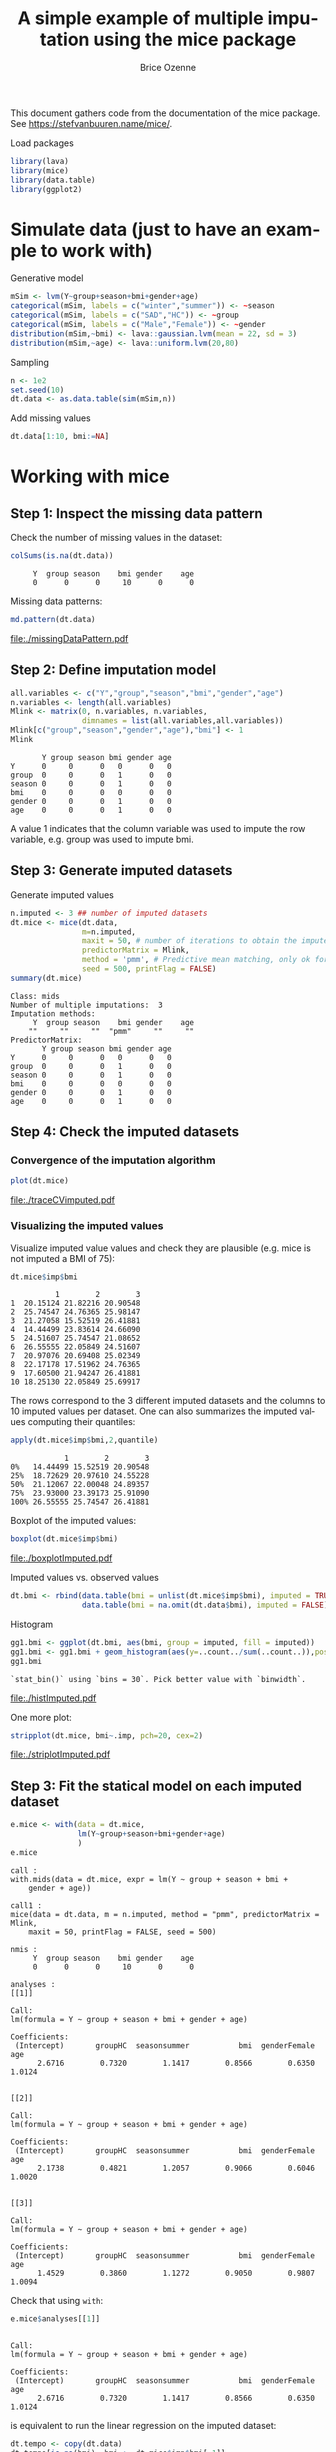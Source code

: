 #+TITLE: A simple example of multiple imputation using the mice package
#+Author: Brice Ozenne


This document gathers code from the documentation of the mice
package. See https://stefvanbuuren.name/mice/.

\bigskip

#+BEGIN_SRC R :exports none :results output :session *R* :cache no
setwd("c:/Users/hpl802/Documents/GitHub/bozenne.github.io/doc/MultipleImputation/")
#+END_SRC

#+RESULTS:

Load packages
#+BEGIN_SRC R :exports both :results output :session *R* :cache no
library(lava)
library(mice)
library(data.table)
library(ggplot2)
#+END_SRC

#+RESULTS:

* Simulate data (just to have an example to work with)
Generative model
#+BEGIN_SRC R :exports both :results output :session *R* :cache no
mSim <- lvm(Y~group+season+bmi+gender+age)
categorical(mSim, labels = c("winter","summer")) <- ~season
categorical(mSim, labels = c("SAD","HC")) <- ~group
categorical(mSim, labels = c("Male","Female")) <- ~gender
distribution(mSim,~bmi) <- lava::gaussian.lvm(mean = 22, sd = 3)
distribution(mSim,~age) <- lava::uniform.lvm(20,80)
#+END_SRC

#+RESULTS:

Sampling
#+BEGIN_SRC R :exports both :results output :session *R* :cache no
n <- 1e2
set.seed(10)
dt.data <- as.data.table(sim(mSim,n))
#+END_SRC

#+RESULTS:
Add missing values
#+BEGIN_SRC R :exports both :results output :session *R* :cache no
dt.data[1:10, bmi:=NA]
#+END_SRC

#+RESULTS:

\clearpage

* Working with mice

** Step 1: Inspect the missing data pattern
Check the number of missing values in the dataset:
#+BEGIN_SRC R :exports both :results output :session *R* :cache no
colSums(is.na(dt.data))
#+END_SRC

#+RESULTS:
:      Y  group season    bmi gender    age 
:      0      0      0     10      0      0

Missing data patterns:   
#+BEGIN_SRC R :exports both :results output :session *R* :cache no
md.pattern(dt.data)
#+END_SRC
# #+BEGIN_SRC R :results graphics :file "./missingDataPattern.pdf" :exports results :session *R* :cache no
# md.pattern(dt.data)
# #+END_SRC

#+RESULTS:
[[file:./missingDataPattern.pdf]]

\clearpage

** Step 2: Define imputation model

#+BEGIN_SRC R :exports both :results output :session *R* :cache no
all.variables <- c("Y","group","season","bmi","gender","age")
n.variables <- length(all.variables)
Mlink <- matrix(0, n.variables, n.variables,
                dimnames = list(all.variables,all.variables))
Mlink[c("group","season","gender","age"),"bmi"] <- 1
Mlink
#+END_SRC

#+RESULTS:
:        Y group season bmi gender age
: Y      0     0      0   0      0   0
: group  0     0      0   1      0   0
: season 0     0      0   1      0   0
: bmi    0     0      0   0      0   0
: gender 0     0      0   1      0   0
: age    0     0      0   1      0   0

A value 1 indicates that the column variable was used to impute the
row variable, e.g. group was used to impute bmi.

\clearpage

** Step 3: Generate imputed datasets
Generate imputed values
#+BEGIN_SRC R :exports both :results output :session *R* :cache no
n.imputed <- 3 ## number of imputed datasets
dt.mice <- mice(dt.data,
                m=n.imputed, 
                maxit = 50, # number of iterations to obtain the imputed dataset
                predictorMatrix = Mlink,
                method = 'pmm', # Predictive mean matching, only ok for continuous variables, it is possible to set constrains for positive variables
                seed = 500, printFlag = FALSE)
summary(dt.mice)
#+END_SRC

#+RESULTS:
#+begin_example
Class: mids
Number of multiple imputations:  3 
Imputation methods:
     Y  group season    bmi gender    age 
    ""     ""     ""  "pmm"     ""     "" 
PredictorMatrix:
       Y group season bmi gender age
Y      0     0      0   0      0   0
group  0     0      0   1      0   0
season 0     0      0   1      0   0
bmi    0     0      0   0      0   0
gender 0     0      0   1      0   0
age    0     0      0   1      0   0
#+end_example

\clearpage

** Step 4: Check the imputed datasets
*** Convergence of the imputation algorithm

#+BEGIN_SRC R :exports both :results output :session *R* :cache no
plot(dt.mice)
#+END_SRC   

#+RESULTS:

# #+BEGIN_SRC R :results graphics :file "./traceCVimputed.pdf" :exports results :session *R* :cache no
# plot(dt.mice)
# #+END_SRC

#+RESULTS:
[[file:./traceCVimputed.pdf]]

*** Visualizing the imputed values
Visualize imputed value values and check they are plausible (e.g. mice
is not imputed a BMI of 75):
#+BEGIN_SRC R :exports both :results output :session *R* :cache no
dt.mice$imp$bmi
#+END_SRC

#+RESULTS:
#+begin_example
          1        2        3
1  20.15124 21.82216 20.90548
2  25.74547 24.76365 25.98147
3  21.27058 15.52519 26.41881
4  14.44499 23.83614 24.66090
5  24.51607 25.74547 21.08652
6  26.55555 22.05849 24.51607
7  20.97076 20.69408 25.02349
8  22.17178 17.51962 24.76365
9  17.60500 21.94247 26.41881
10 18.25130 22.05849 25.69917
#+end_example

The rows correspond to the 3 different imputed datasets and the
columns to 10 imputed values per dataset. One can also summarizes the
imputed values computing their quantiles:

#+BEGIN_SRC R :exports both :results output :session *R* :cache no
apply(dt.mice$imp$bmi,2,quantile)
#+END_SRC

#+RESULTS:
:             1        2        3
: 0%   14.44499 15.52519 20.90548
: 25%  18.72629 20.97610 24.55228
: 50%  21.12067 22.00048 24.89357
: 75%  23.93000 23.39173 25.91090
: 100% 26.55555 25.74547 26.41881

Boxplot of the imputed values:

#+BEGIN_SRC R :exports both :results output :session *R* :cache no
boxplot(dt.mice$imp$bmi)
#+END_SRC

# #+BEGIN_SRC R :results graphics :file "./boxplotImputed.pdf" :exports results :session *R* :cache no
# boxplot(dt.mice$imp$bmi)
# #+END_SRC

#+RESULTS:
[[file:./boxplotImputed.pdf]]

	Imputed values vs. observed values
#+BEGIN_SRC R :exports both :results output :session *R* :cache no
dt.bmi <- rbind(data.table(bmi = unlist(dt.mice$imp$bmi), imputed = TRUE),
                data.table(bmi = na.omit(dt.data$bmi), imputed = FALSE))
#+END_SRC

#+RESULTS:

Histogram
#+BEGIN_SRC R :exports both :results output :session *R* :cache no
gg1.bmi <- ggplot(dt.bmi, aes(bmi, group = imputed, fill = imputed))
gg1.bmi <- gg1.bmi + geom_histogram(aes(y=..count../sum(..count..)),position = "dodge")
gg1.bmi
#+END_SRC

#+RESULTS:
: `stat_bin()` using `bins = 30`. Pick better value with `binwidth`.

# #+BEGIN_SRC R :results graphics :file "./histImputed.pdf" :exports results :session *R* :cache no
# gg1.bmi
# #+END_SRC

#+RESULTS:
[[file:./histImputed.pdf]]

One more plot:
   
#+BEGIN_SRC R :exports both :results output :session *R* :cache no
stripplot(dt.mice, bmi~.imp, pch=20, cex=2)
#+END_SRC
# #+BEGIN_SRC R :results graphics :file "./striplotImputed.pdf" :exports results :session *R* :cache no
# stripplot(dt.mice, bmi~.imp, pch=20, cex=2)
# #+END_SRC

#+RESULTS:
[[file:./striplotImputed.pdf]]

\clearpage

** Step 3: Fit the statical model on each imputed dataset

#+BEGIN_SRC R :exports both :results output :session *R* :cache no
e.mice <- with(data = dt.mice,
               lm(Y~group+season+bmi+gender+age)
               )
e.mice
#+END_SRC

#+RESULTS:
#+begin_example
call :
with.mids(data = dt.mice, expr = lm(Y ~ group + season + bmi + 
    gender + age))

call1 :
mice(data = dt.data, m = n.imputed, method = "pmm", predictorMatrix = Mlink, 
    maxit = 50, printFlag = FALSE, seed = 500)

nmis :
     Y  group season    bmi gender    age 
     0      0      0     10      0      0 

analyses :
[[1]]

Call:
lm(formula = Y ~ group + season + bmi + gender + age)

Coefficients:
 (Intercept)       groupHC  seasonsummer           bmi  genderFemale           age  
      2.6716        0.7320        1.1417        0.8566        0.6350        1.0124  


[[2]]

Call:
lm(formula = Y ~ group + season + bmi + gender + age)

Coefficients:
 (Intercept)       groupHC  seasonsummer           bmi  genderFemale           age  
      2.1738        0.4821        1.2057        0.9066        0.6046        1.0020  


[[3]]

Call:
lm(formula = Y ~ group + season + bmi + gender + age)

Coefficients:
 (Intercept)       groupHC  seasonsummer           bmi  genderFemale           age  
      1.4529        0.3860        1.1272        0.9050        0.9807        1.0094
#+end_example

Check that using =with=:
#+BEGIN_SRC R :exports both :results output :session *R* :cache no
e.mice$analyses[[1]]
#+END_SRC

#+RESULTS:
: 
: Call:
: lm(formula = Y ~ group + season + bmi + gender + age)
: 
: Coefficients:
:  (Intercept)       groupHC  seasonsummer           bmi  genderFemale           age  
:       2.6716        0.7320        1.1417        0.8566        0.6350        1.0124

is equivalent to run the linear regression on the imputed dataset:
#+BEGIN_SRC R :exports both :results output :session *R* :cache no
dt.tempo <- copy(dt.data)
dt.tempo[is.na(bmi), bmi := dt.mice$imp$bmi[,1]]
lm(Y ~ group + season + bmi + gender + age, data  = dt.tempo)
#+END_SRC

#+RESULTS:
: 
: Call:
: lm(formula = Y ~ group + season + bmi + gender + age, data = dt.tempo)
: 
: Coefficients:
:  (Intercept)       groupHC  seasonsummer           bmi  genderFemale           age  
:       2.6716        0.7320        1.1417        0.8566        0.6350        1.0124

\clearpage

** Step 4: Pool the results over the imputed datasets

#+BEGIN_SRC R :exports both :results output :session *R* :cache no
ePool.mice <- pool(e.mice)
summary(ePool.mice)
#+END_SRC

#+RESULTS:
:               estimate  std.error statistic       df     p.value
: (Intercept)  2.0994178 1.53720448  1.365737 27.60999 0.175443034
: groupHC      0.5333769 0.42990642  1.240681 24.64629 0.217965151
: seasonsummer 1.1581844 0.37942876  3.052442 89.52004 0.002988004
: bmi          0.8894300 0.06542205 13.595263 21.64939 0.000000000
: genderFemale 0.7401163 0.44568379  1.660631 17.16642 0.100286406
: age          1.0079300 0.01217062 82.816644 20.68587 0.000000000


The (pooled) estimate is the average of the estimates relative to each
imputed dataset:
#+BEGIN_SRC R :exports both :results output :session *R* :cache n
Q.coef <- colMeans(do.call(rbind,lapply(e.mice$analyses, coef)))
Q.coef
#+END_SRC

#+RESULTS:
:  (Intercept)      groupHC seasonsummer          bmi genderFemale          age 
:    2.0994178    0.5333769    1.1581844    0.8894300    0.7401163    1.0079300

The variance is a bit more complex and involves:
- the within-imputation variance (depends on the sample size)
#+BEGIN_SRC R :exports both :results output :session *R* :cache no
covW <- Reduce("+",lapply(e.mice$analyses, vcov))/n.imputed
covW
#+END_SRC

#+RESULTS:
:               (Intercept)       groupHC  seasonsummer           bmi  genderFemale           age
: (Intercept)   1.862431644 -0.0994440642 -0.0477903745 -6.786768e-02 -0.0961541467 -4.196538e-03
: groupHC      -0.099444064  0.1422982153  0.0119430572  2.070599e-03  0.0056222025 -5.605698e-04
: seasonsummer -0.047790374  0.0119430572  0.1416426832 -1.604466e-03  0.0129427682 -1.624194e-04
: bmi          -0.067867684  0.0020705988 -0.0016044660  3.202784e-03 -0.0001538781 -4.848575e-05
: genderFemale -0.096154147  0.0056222025  0.0129427682 -1.538781e-04  0.1404564390  2.433642e-04
: age          -0.004196538 -0.0005605698 -0.0001624194 -4.848575e-05  0.0002433642  1.096841e-04

- the between-imputation variance (depends on the amount of missin data)
#+BEGIN_SRC R :exports both :results output :session *R* :cache no
ls.diffCoef <- lapply(e.mice$analyses, function(iI){coef(iI)-Q.coef})
covB <- Reduce("+",lapply(ls.diffCoef,tcrossprod))/(n.imputed-1)
covB
#+END_SRC

#+RESULTS:
:               [,1]          [,2]          [,3]          [,4]          [,5]          [,6]
: [1,]  0.3754244681  0.1025439091  0.0070478503 -0.0137914086 -0.1128631208  5.705877e-04
: [2,]  0.1025439091  0.0318909867 -0.0005751962 -0.0048485267 -0.0246900921  4.853229e-04
: [3,]  0.0070478503 -0.0005751962  0.0017426263  0.0004376612 -0.0060716948 -2.014883e-04
: [4,] -0.0137914086 -0.0048485267  0.0004376612  0.0008079455  0.0024361901 -1.127512e-04
: [5,] -0.1128631208 -0.0246900921 -0.0060716948  0.0024361901  0.0436332030  3.493617e-04
: [6,]  0.0005705877  0.0004853229 -0.0002014883 -0.0001127512  0.0003493617  2.882992e-05

- the simulation error
#+BEGIN_SRC R :exports both :results output :session *R* :cache no
covE <- covB/n.imputed
covE
#+END_SRC

#+RESULTS:
:               [,1]          [,2]          [,3]          [,4]          [,5]          [,6]
: [1,]  0.1251414894  0.0341813030  2.349283e-03 -4.597136e-03 -0.0376210403  1.901959e-04
: [2,]  0.0341813030  0.0106303289 -1.917321e-04 -1.616176e-03 -0.0082300307  1.617743e-04
: [3,]  0.0023492834 -0.0001917321  5.808754e-04  1.458871e-04 -0.0020238983 -6.716278e-05
: [4,] -0.0045971362 -0.0016161756  1.458871e-04  2.693152e-04  0.0008120634 -3.758374e-05
: [5,] -0.0376210403 -0.0082300307 -2.023898e-03  8.120634e-04  0.0145444010  1.164539e-04
: [6,]  0.0001901959  0.0001617743 -6.716278e-05 -3.758374e-05  0.0001164539  9.609975e-06

The total variance is:
#+BEGIN_SRC R :exports both :results output :session *R* :cache no
covT <- covW + covB + covE
#+END_SRC

#+RESULTS:

leading to the standard errors:
#+BEGIN_SRC R :exports both :results output :session *R* :cache no
sqrt(diag(covT))
#+END_SRC
#+RESULTS:
:  (Intercept)      groupHC seasonsummer          bmi genderFemale          age 
:   1.53720448   0.42990642   0.37942876   0.06542205   0.44568379   0.01217062

# #+BEGIN_SRC R :exports both :results output :session *R* :cache no
# summary(ePool.mice)$std.error
# #+END_SRC

# #+RESULTS:
# : [1] 0.744297026 0.198790594 0.228668346 0.030690688 0.206315648 0.005623804

\clearpage

* Special case: imputation using a specific law and no covariate
Mice can be adapted in order, for instance, to sample from a uniform
distribution or a truncated normal distributioon. First define a
function doing the imputation:
#+BEGIN_SRC R :exports both :results output :session *R* :cache no
mice.impute.SI_uninf <- function(y, ry, ...){ ## uniform distribution
    n.NA <- sum(ry==FALSE)
    sample <- stats::runif(n.NA, min = 0, max = 1)
    return(cbind(sample))
}

mice.impute.SI_tnorm <- function(y, ry, ...){ ## truncated normal law
    require(truncnorm)
    n.NA <- sum(ry==FALSE)
    sample <- rtruncnorm(n.NA, a = 0, b = 1, mean = 1, sd = 0.1)
    return(cbind(sample))
}
#+END_SRC

#+RESULTS:

Then run mice as usual except that the method should correspond to one of the previous functions:
#+BEGIN_SRC R :exports both :results output :session *R* :cache no
n.imputed <- 50 ## number of imputed datasets
dt.mice2 <- mice(dt.data,
                m=n.imputed, 
                maxit = 1, # not relevant
                predictorMatrix = Mlink, # not relevant
                method = 'SI_tnorm', # function previous define (without "mice.impute.")
                seed = 500, printFlag = FALSE)
#+END_SRC

#+RESULTS:

Then as usual one should check that the imputed values are satisfying:
#+BEGIN_SRC R :exports both :results output :session *R* :cache no
quantile(unlist(dt.mice$imp$bmi))
#+END_SRC

#+RESULTS:
:        0%       25%       50%       75%      100% 
: 0.7041556 0.8790477 0.9317021 0.9687630 0.9997288

#+BEGIN_SRC R :exports both :results output :session *R* :cache no
hist(unlist(dt.mice2$imp$bmi))
#+END_SRC

# #+BEGIN_SRC R :results graphics :file "./histImputed2.pdf" :exports results :session *R* :cache no
# hist(unlist(dt.mice2$imp$bmi))
# #+END_SRC

#+RESULTS:
[[file:./histImputed2.pdf]]

One more plot:
#+BEGIN_SRC R :exports both :results output :session *R* :cache no
stripplot(dt.mice2, bmi~.imp, pch=20, cex=2)
#+END_SRC
# #+BEGIN_SRC R :results graphics :file "./striplotImputed2.pdf" :exports results :session *R* :cache no
# stripplot(dt.mice2, bmi~.imp, pch=20, cex=2)
# #+END_SRC

#+RESULTS:
[[file:./striplotImputed2.pdf]]

Here for instance the imputed values does not overlap the observed one
so something (i.e. the parameters of the distribution used for the
imputation) is wrong.

# \bigskip

# Then as before one can fit the statistical model using =with=:
# #+BEGIN_SRC R :exports both :results output :session *R* :cache no
# e.mice2 <- with(data = dt.mice2,
#                 lm(Y~group+season+bmi+gender+age)
#                 )
# ePool.mice2 <- pool(e.mice2)
# summary(ePool.mice2)
# #+END_SRC

# #+RESULTS:
# :                estimate  std.error statistic       df      p.value
# : (Intercept)  16.3571621 1.44891707 11.289233 92.05265 0.000000e+00
# : groupHC       0.3117620 0.64131399  0.486130 92.05265 6.280303e-01
# : seasonsummer  1.6171573 0.63762913  2.536204 92.05265 1.289066e-02
# : bmi           0.2207013 0.04502684  4.901550 92.05265 4.065644e-06
# : genderFemale  0.9072630 0.63710993  1.424029 92.05265 1.578191e-01
# : age           1.0209777 0.01772960 57.586060 92.05265 0.000000e+00

* Reporting guideline 
From https://stefvanbuuren.name/Winnipeg/Lectures/Winnipeg.pdf:
- Amount of missing data
- Reasons for missingness
- Differences between complete and incomplete data
- Method used to account for missing data
- Software
- Number of imputed datasets
- Imputation model
- Derived variables
- Diagnostics
- Pooling
- Listwise deletion
- Sensitivity analysis

* CONFIG :noexport:
# #+LaTeX_HEADER:\affil{Department of Biostatistics, University of Copenhagen, Copenhagen, Denmark}
#+LANGUAGE:  en
#+LaTeX_CLASS: org-article
#+LaTeX_CLASS_OPTIONS: [12pt]
#+OPTIONS:   title:t author:t toc:nil todo:nil
#+OPTIONS:   H:3 num:t 
#+OPTIONS:   TeX:t LaTeX:t

#+LATEX_HEADER: %
#+LATEX_HEADER: %%%% specifications %%%%
#+LATEX_HEADER: %

** Latex command
#+LATEX_HEADER: \usepackage{ifthen}
#+LATEX_HEADER: \usepackage{xifthen}
#+LATEX_HEADER: \usepackage{xargs}
#+LATEX_HEADER: \usepackage{xspace}

#+LATEX_HEADER: \newcommand\Rlogo{\textbf{\textsf{R}}\xspace} % 

** Notations

** Code
# Documentation at https://org-babel.readthedocs.io/en/latest/header-args/#results
# :tangle (yes/no/filename) extract source code with org-babel-tangle-file, see http://orgmode.org/manual/Extracting-source-code.html 
# :cache (yes/no)
# :eval (yes/no/never)
# :results (value/output/silent/graphics/raw/latex)
# :export (code/results/none/both)
#+PROPERTY: header-args :session *R* :tangle yes :cache no ## extra argument need to be on the same line as :session *R*

# Code display:
#+LATEX_HEADER: \RequirePackage{fancyvrb}
#+LATEX_HEADER: \DefineVerbatimEnvironment{verbatim}{Verbatim}{fontsize=\small,formatcom = {\color[rgb]{0.5,0,0}}}

# ## change font size input
# ## #+ATTR_LATEX: :options basicstyle=\ttfamily\scriptsize
# ## change font size output
# ## \RecustomVerbatimEnvironment{verbatim}{Verbatim}{fontsize=\tiny,formatcom = {\color[rgb]{0.5,0,0}}}

** Display 
#+LATEX_HEADER: \RequirePackage{colortbl} % arrayrulecolor to mix colors
#+LATEX_HEADER: \RequirePackage{setspace} % to modify the space between lines - incompatible with footnote in beamer
#+LaTeX_HEADER:\renewcommand{\baselinestretch}{1.1}
#+LATEX_HEADER:\geometry{top=1cm}

** Image
#+LATEX_HEADER: \RequirePackage{epstopdf} % to be able to convert .eps to .pdf image files
#+LATEX_HEADER: \RequirePackage{capt-of} % 
#+LATEX_HEADER: \RequirePackage{caption} % newlines in graphics

** Algorithm
#+LATEX_HEADER: \RequirePackage{amsmath}
#+LATEX_HEADER: \RequirePackage{algorithm}
#+LATEX_HEADER: \RequirePackage[noend]{algpseudocode}

** Math
#+LATEX_HEADER: \RequirePackage{dsfont}
#+LATEX_HEADER: \RequirePackage{amsmath,stmaryrd,graphicx}
#+LATEX_HEADER: \RequirePackage{prodint} % product integral symbol (\PRODI)

# ## lemma
# #+LaTeX_HEADER: \RequirePackage{amsthm}
# #+LaTeX_HEADER: \newtheorem{theorem}{Theorem}
# #+LaTeX_HEADER: \newtheorem{lemma}[theorem]{Lemma}

*** Template for shortcut
#+LATEX_HEADER: \newcommand\defOperator[7]{%
#+LATEX_HEADER:	\ifthenelse{\isempty{#2}}{
#+LATEX_HEADER:		\ifthenelse{\isempty{#1}}{#7{#3}#4}{#7{#3}#4 \left#5 #1 \right#6}
#+LATEX_HEADER:	}{
#+LATEX_HEADER:	\ifthenelse{\isempty{#1}}{#7{#3}#4_{#2}}{#7{#3}#4_{#1}\left#5 #2 \right#6}
#+LATEX_HEADER: }
#+LATEX_HEADER: }

#+LATEX_HEADER: \newcommand\defUOperator[5]{%
#+LATEX_HEADER: \ifthenelse{\isempty{#1}}{
#+LATEX_HEADER:		#5\left#3 #2 \right#4
#+LATEX_HEADER: }{
#+LATEX_HEADER:	\ifthenelse{\isempty{#2}}{\underset{#1}{\operatornamewithlimits{#5}}}{
#+LATEX_HEADER:		\underset{#1}{\operatornamewithlimits{#5}}\left#3 #2 \right#4}
#+LATEX_HEADER: }
#+LATEX_HEADER: }

#+LATEX_HEADER: \newcommand{\defBoldVar}[2]{	
#+LATEX_HEADER:	\ifthenelse{\equal{#2}{T}}{\boldsymbol{#1}}{\mathbf{#1}}
#+LATEX_HEADER: }

*** Shortcuts

**** Probability
#+LATEX_HEADER: \newcommandx\Cov[2][1=,2=]{\defOperator{#1}{#2}{C}{ov}{\lbrack}{\rbrack}{\mathbb}}
#+LATEX_HEADER: \newcommandx\Esp[2][1=,2=]{\defOperator{#1}{#2}{E}{}{\lbrack}{\rbrack}{\mathbb}}
#+LATEX_HEADER: \newcommandx\Prob[2][1=,2=]{\defOperator{#1}{#2}{P}{}{\lbrack}{\rbrack}{\mathbb}}
#+LATEX_HEADER: \newcommandx\Qrob[2][1=,2=]{\defOperator{#1}{#2}{Q}{}{\lbrack}{\rbrack}{\mathbb}}
#+LATEX_HEADER: \newcommandx\Var[2][1=,2=]{\defOperator{#1}{#2}{V}{ar}{\lbrack}{\rbrack}{\mathbb}}

#+LATEX_HEADER: \newcommandx\Binom[2][1=,2=]{\defOperator{#1}{#2}{B}{}{(}{)}{\mathcal}}
#+LATEX_HEADER: \newcommandx\Gaus[2][1=,2=]{\defOperator{#1}{#2}{N}{}{(}{)}{\mathcal}}
#+LATEX_HEADER: \newcommandx\Wishart[2][1=,2=]{\defOperator{#1}{#2}{W}{ishart}{(}{)}{\mathcal}}

#+LATEX_HEADER: \newcommandx\Likelihood[2][1=,2=]{\defOperator{#1}{#2}{L}{}{(}{)}{\mathcal}}
#+LATEX_HEADER: \newcommandx\Information[2][1=,2=]{\defOperator{#1}{#2}{I}{}{(}{)}{\mathcal}}
#+LATEX_HEADER: \newcommandx\Score[2][1=,2=]{\defOperator{#1}{#2}{S}{}{(}{)}{\mathcal}}

**** Operators
#+LATEX_HEADER: \newcommandx\Vois[2][1=,2=]{\defOperator{#1}{#2}{V}{}{(}{)}{\mathcal}}
#+LATEX_HEADER: \newcommandx\IF[2][1=,2=]{\defOperator{#1}{#2}{IF}{}{(}{)}{\mathcal}}
#+LATEX_HEADER: \newcommandx\Ind[1][1=]{\defOperator{}{#1}{1}{}{(}{)}{\mathds}}

#+LATEX_HEADER: \newcommandx\Max[2][1=,2=]{\defUOperator{#1}{#2}{(}{)}{min}}
#+LATEX_HEADER: \newcommandx\Min[2][1=,2=]{\defUOperator{#1}{#2}{(}{)}{max}}
#+LATEX_HEADER: \newcommandx\argMax[2][1=,2=]{\defUOperator{#1}{#2}{(}{)}{argmax}}
#+LATEX_HEADER: \newcommandx\argMin[2][1=,2=]{\defUOperator{#1}{#2}{(}{)}{argmin}}
#+LATEX_HEADER: \newcommandx\cvD[2][1=D,2=n \rightarrow \infty]{\xrightarrow[#2]{#1}}

#+LATEX_HEADER: \newcommandx\Hypothesis[2][1=,2=]{
#+LATEX_HEADER:         \ifthenelse{\isempty{#1}}{
#+LATEX_HEADER:         \mathcal{H}
#+LATEX_HEADER:         }{
#+LATEX_HEADER: 	\ifthenelse{\isempty{#2}}{
#+LATEX_HEADER: 		\mathcal{H}_{#1}
#+LATEX_HEADER: 	}{
#+LATEX_HEADER: 	\mathcal{H}^{(#2)}_{#1}
#+LATEX_HEADER:         }
#+LATEX_HEADER:         }
#+LATEX_HEADER: }

#+LATEX_HEADER: \newcommandx\dpartial[4][1=,2=,3=,4=\partial]{
#+LATEX_HEADER: 	\ifthenelse{\isempty{#3}}{
#+LATEX_HEADER: 		\frac{#4 #1}{#4 #2}
#+LATEX_HEADER: 	}{
#+LATEX_HEADER: 	\left.\frac{#4 #1}{#4 #2}\right\rvert_{#3}
#+LATEX_HEADER: }
#+LATEX_HEADER: }

#+LATEX_HEADER: \newcommandx\dTpartial[3][1=,2=,3=]{\dpartial[#1][#2][#3][d]}

#+LATEX_HEADER: \newcommandx\ddpartial[3][1=,2=,3=]{
#+LATEX_HEADER: 	\ifthenelse{\isempty{#3}}{
#+LATEX_HEADER: 		\frac{\partial^{2} #1}{\left( \partial #2\right)^2}
#+LATEX_HEADER: 	}{
#+LATEX_HEADER: 	\frac{\partial^2 #1}{\partial #2\partial #3}
#+LATEX_HEADER: }
#+LATEX_HEADER: } 

**** General math
#+LATEX_HEADER: \newcommand\Real{\mathbb{R}}
#+LATEX_HEADER: \newcommand\Rational{\mathbb{Q}}
#+LATEX_HEADER: \newcommand\Natural{\mathbb{N}}
#+LATEX_HEADER: \newcommand\trans[1]{{#1}^\intercal}%\newcommand\trans[1]{{\vphantom{#1}}^\top{#1}}
#+LATEX_HEADER: \newcommand{\independent}{\mathrel{\text{\scalebox{1.5}{$\perp\mkern-10mu\perp$}}}}
#+LaTeX_HEADER: \newcommand\half{\frac{1}{2}}
#+LaTeX_HEADER: \newcommand\normMax[1]{\left|\left|#1\right|\right|_{max}}
#+LaTeX_HEADER: \newcommand\normTwo[1]{\left|\left|#1\right|\right|_{2}}
